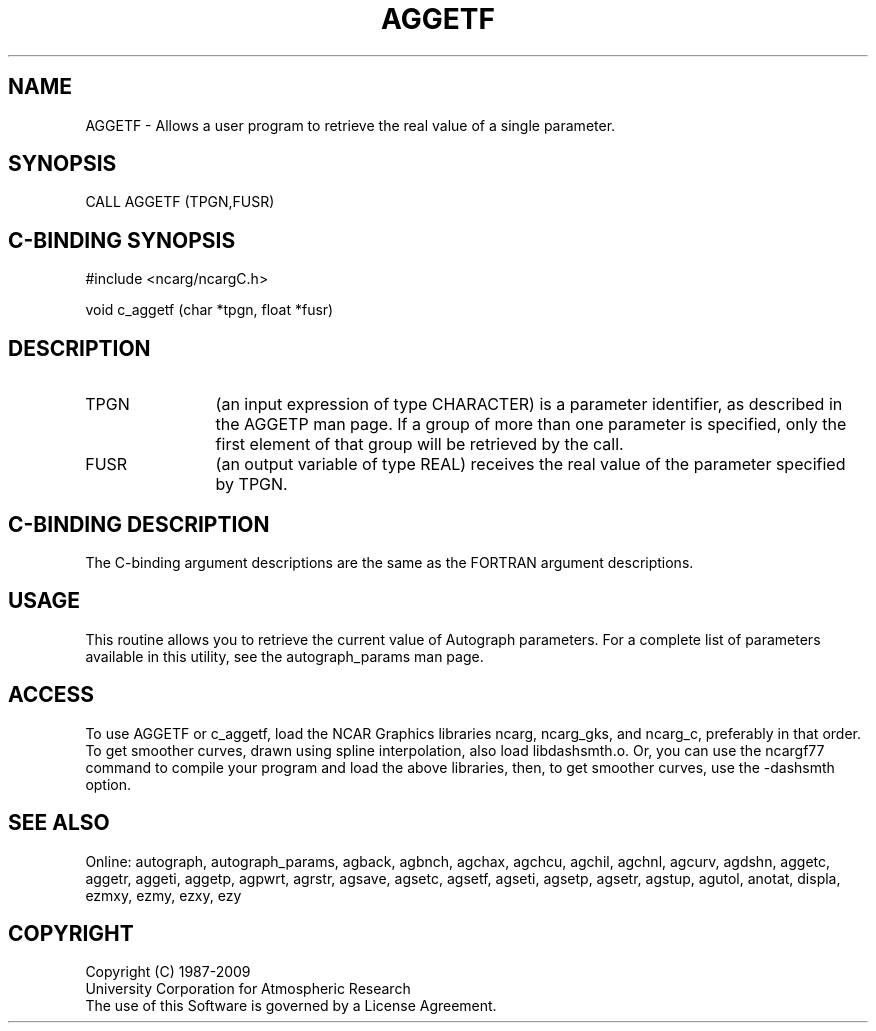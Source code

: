 .TH AGGETF 3NCARG "March 1993" UNIX "NCAR GRAPHICS"
.na
.nh
.SH NAME
AGGETF - 
Allows a user program to retrieve the real value of a
single parameter.
.SH SYNOPSIS
CALL AGGETF (TPGN,FUSR)
.SH C-BINDING SYNOPSIS
#include <ncarg/ncargC.h>
.sp
void c_aggetf (char *tpgn, float *fusr)
.SH DESCRIPTION
.IP TPGN 12
(an input expression of type CHARACTER) is a parameter
identifier, as described in the AGGETP man page. If a group of
more than one parameter is specified, only the first
element of that group will be retrieved by the call.
.IP FUSR 12
(an output variable of type REAL) receives the real
value of the parameter specified by TPGN.
.SH C-BINDING DESCRIPTION
The C-binding argument descriptions are the same as the FORTRAN 
argument descriptions.
.SH USAGE
This routine allows you to retrieve the current value of
Autograph parameters.  For a complete list of parameters available
in this utility, see the autograph_params man page.
.SH ACCESS 
To use AGGETF or c_aggetf, load the NCAR Graphics libraries ncarg, 
ncarg_gks, and ncarg_c, preferably in that order.    
To get smoother curves, drawn using spline interpolation, also 
load libdashsmth.o.  Or, you can use the ncargf77 command to 
compile your program and load the above libraries, then, to 
get smoother curves, use the -dashsmth option.
.SH SEE ALSO
Online:
autograph,
autograph_params,
agback,
agbnch,
agchax,
agchcu,
agchil,
agchnl,
agcurv,
agdshn,
aggetc,
aggetr,
aggeti,
aggetp,
agpwrt,
agrstr,
agsave,
agsetc,
agsetf,
agseti,
agsetp,
agsetr,
agstup,
agutol,
anotat,
displa,
ezmxy,
ezmy,
ezxy,
ezy
.SH COPYRIGHT
Copyright (C) 1987-2009
.br
University Corporation for Atmospheric Research
.br
The use of this Software is governed by a License Agreement.
